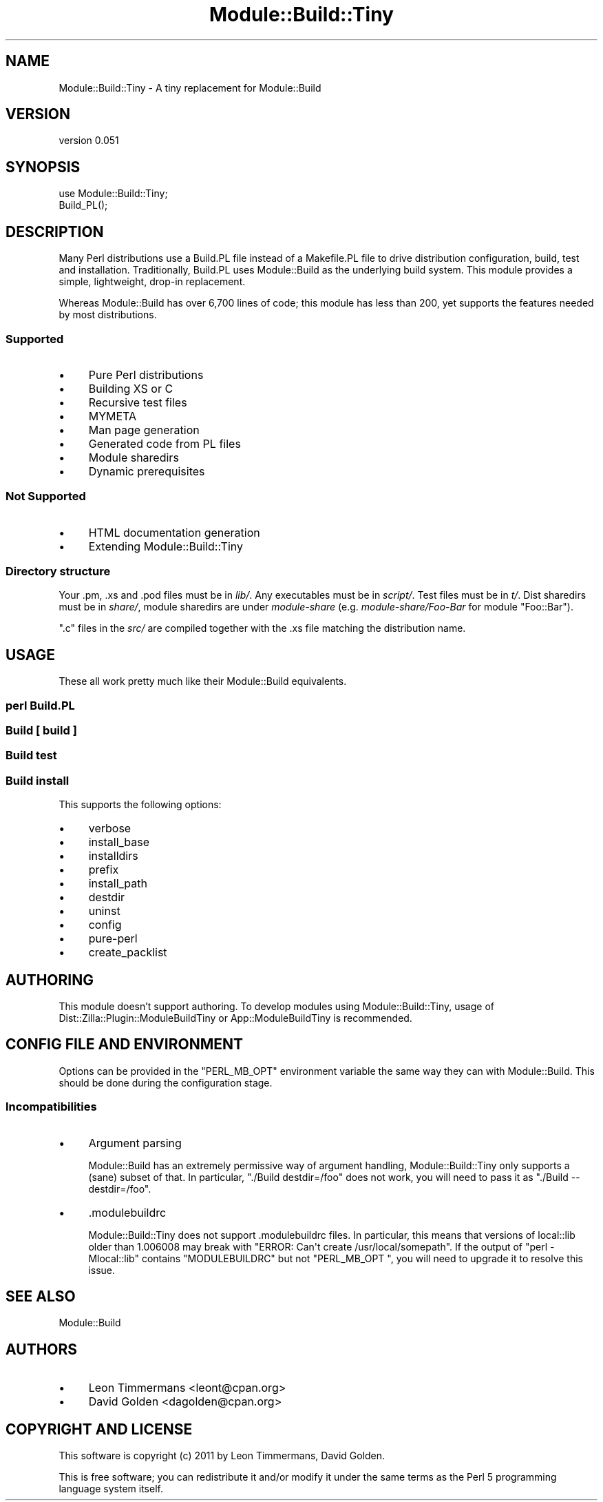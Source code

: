 .\" -*- mode: troff; coding: utf-8 -*-
.\" Automatically generated by Pod::Man 5.01 (Pod::Simple 3.43)
.\"
.\" Standard preamble:
.\" ========================================================================
.de Sp \" Vertical space (when we can't use .PP)
.if t .sp .5v
.if n .sp
..
.de Vb \" Begin verbatim text
.ft CW
.nf
.ne \\$1
..
.de Ve \" End verbatim text
.ft R
.fi
..
.\" \*(C` and \*(C' are quotes in nroff, nothing in troff, for use with C<>.
.ie n \{\
.    ds C` ""
.    ds C' ""
'br\}
.el\{\
.    ds C`
.    ds C'
'br\}
.\"
.\" Escape single quotes in literal strings from groff's Unicode transform.
.ie \n(.g .ds Aq \(aq
.el       .ds Aq '
.\"
.\" If the F register is >0, we'll generate index entries on stderr for
.\" titles (.TH), headers (.SH), subsections (.SS), items (.Ip), and index
.\" entries marked with X<> in POD.  Of course, you'll have to process the
.\" output yourself in some meaningful fashion.
.\"
.\" Avoid warning from groff about undefined register 'F'.
.de IX
..
.nr rF 0
.if \n(.g .if rF .nr rF 1
.if (\n(rF:(\n(.g==0)) \{\
.    if \nF \{\
.        de IX
.        tm Index:\\$1\t\\n%\t"\\$2"
..
.        if !\nF==2 \{\
.            nr % 0
.            nr F 2
.        \}
.    \}
.\}
.rr rF
.\" ========================================================================
.\"
.IX Title "Module::Build::Tiny 3pm"
.TH Module::Build::Tiny 3pm 2024-09-06 "perl v5.38.2" "User Contributed Perl Documentation"
.\" For nroff, turn off justification.  Always turn off hyphenation; it makes
.\" way too many mistakes in technical documents.
.if n .ad l
.nh
.SH NAME
Module::Build::Tiny \- A tiny replacement for Module::Build
.SH VERSION
.IX Header "VERSION"
version 0.051
.SH SYNOPSIS
.IX Header "SYNOPSIS"
.Vb 2
\& use Module::Build::Tiny;
\& Build_PL();
.Ve
.SH DESCRIPTION
.IX Header "DESCRIPTION"
Many Perl distributions use a Build.PL file instead of a Makefile.PL file
to drive distribution configuration, build, test and installation.
Traditionally, Build.PL uses Module::Build as the underlying build system.
This module provides a simple, lightweight, drop-in replacement.
.PP
Whereas Module::Build has over 6,700 lines of code; this module has less
than 200, yet supports the features needed by most distributions.
.SS Supported
.IX Subsection "Supported"
.IP \(bu 4
Pure Perl distributions
.IP \(bu 4
Building XS or C
.IP \(bu 4
Recursive test files
.IP \(bu 4
MYMETA
.IP \(bu 4
Man page generation
.IP \(bu 4
Generated code from PL files
.IP \(bu 4
Module sharedirs
.IP \(bu 4
Dynamic prerequisites
.SS "Not Supported"
.IX Subsection "Not Supported"
.IP \(bu 4
HTML documentation generation
.IP \(bu 4
Extending Module::Build::Tiny
.SS "Directory structure"
.IX Subsection "Directory structure"
Your .pm, .xs and .pod files must be in \fIlib/\fR.  Any executables must be in
\&\fIscript/\fR.  Test files must be in \fIt/\fR. Dist sharedirs must be in \fIshare/\fR,
module sharedirs are under \fImodule-share\fR (e.g. \fImodule\-share/Foo\-Bar\fR for
module \f(CW\*(C`Foo::Bar\*(C'\fR).
.PP
\&\f(CW\*(C`.c\*(C'\fR files in the \fIsrc/\fR are compiled together with the .xs file matching the
distribution name.
.SH USAGE
.IX Header "USAGE"
These all work pretty much like their Module::Build equivalents.
.SS "perl Build.PL"
.IX Subsection "perl Build.PL"
.SS "Build [ build ]"
.IX Subsection "Build [ build ]"
.SS "Build test"
.IX Subsection "Build test"
.SS "Build install"
.IX Subsection "Build install"
This supports the following options:
.IP \(bu 4
verbose
.IP \(bu 4
install_base
.IP \(bu 4
installdirs
.IP \(bu 4
prefix
.IP \(bu 4
install_path
.IP \(bu 4
destdir
.IP \(bu 4
uninst
.IP \(bu 4
config
.IP \(bu 4
pure-perl
.IP \(bu 4
create_packlist
.SH AUTHORING
.IX Header "AUTHORING"
This module doesn't support authoring. To develop modules using Module::Build::Tiny, usage of Dist::Zilla::Plugin::ModuleBuildTiny or App::ModuleBuildTiny is recommended.
.SH "CONFIG FILE AND ENVIRONMENT"
.IX Header "CONFIG FILE AND ENVIRONMENT"
Options can be provided in the \f(CW\*(C`PERL_MB_OPT\*(C'\fR environment variable the same way they can with Module::Build. This should be done during the configuration stage.
.SS Incompatibilities
.IX Subsection "Incompatibilities"
.IP \(bu 4
Argument parsing
.Sp
Module::Build has an extremely permissive way of argument handling, Module::Build::Tiny only supports a (sane) subset of that. In particular, \f(CW\*(C`./Build destdir=/foo\*(C'\fR does not work, you will need to pass it as \f(CW\*(C`./Build \-\-destdir=/foo\*(C'\fR.
.IP \(bu 4
\&.modulebuildrc
.Sp
Module::Build::Tiny does not support .modulebuildrc files. In particular, this means that versions of local::lib older than 1.006008 may break with \f(CW\*(C`ERROR: Can\*(Aqt create /usr/local/somepath\*(C'\fR. If the output of \f(CW\*(C`perl \-Mlocal::lib\*(C'\fR contains \f(CW\*(C`MODULEBUILDRC\*(C'\fR but not \f(CW\*(C`PERL_MB_OPT \*(C'\fR, you will need to upgrade it to resolve this issue.
.SH "SEE ALSO"
.IX Header "SEE ALSO"
Module::Build
.SH AUTHORS
.IX Header "AUTHORS"
.IP \(bu 4
Leon Timmermans <leont@cpan.org>
.IP \(bu 4
David Golden <dagolden@cpan.org>
.SH "COPYRIGHT AND LICENSE"
.IX Header "COPYRIGHT AND LICENSE"
This software is copyright (c) 2011 by Leon Timmermans, David Golden.
.PP
This is free software; you can redistribute it and/or modify it under
the same terms as the Perl 5 programming language system itself.
